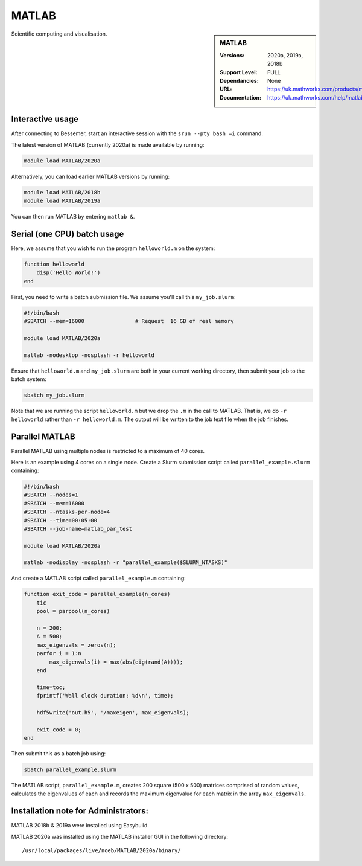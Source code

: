 .. _matlab_bessemer:

MATLAB
======

.. sidebar:: MATLAB

   :Versions:  2020a, 2019a, 2018b
   :Support Level: FULL
   :Dependancies: None
   :URL: https://uk.mathworks.com/products/matlab
   :Documentation: https://uk.mathworks.com/help/matlab

Scientific computing and visualisation.


Interactive usage
-----------------
After connecting to Bessemer,  start an interactive session with the ``srun --pty bash –i`` command.

The latest version of MATLAB (currently 2020a) is made available by running:

.. code-block:: bash

   module load MATLAB/2020a

Alternatively, you can load earlier MATLAB versions by running:

.. code-block:: bash

   module load MATLAB/2018b
   module load MATLAB/2019a

You can then run MATLAB by entering ``matlab &``.


Serial (one CPU) batch usage
----------------------------
Here, we assume that you wish to run the program ``helloworld.m`` on the system:
	
.. code-block:: matlab

   function helloworld
       disp('Hello World!')
   end	

First, you need to write a batch submission file.
We assume you'll call this ``my_job.slurm``:

.. code-block:: bash

   #!/bin/bash
   #SBATCH --mem=16000                # Request  16 GB of real memory

   module load MATLAB/2020a

   matlab -nodesktop -nosplash -r helloworld

Ensure that ``helloworld.m`` and ``my_job.slurm`` are both in your current working directory, 
then submit your job to the batch system:

.. code-block:: bash

   sbatch my_job.slurm

Note that we are running the script ``helloworld.m`` 
but we drop the ``.m`` in the call to MATLAB. 
That is, we do ``-r helloworld`` 
rather than ``-r helloworld.m``. 
The output will be written to the job text file when the job finishes.


Parallel MATLAB
---------------

Parallel MATLAB using multiple nodes is restricted to a maximum of 40 cores. 

Here is an example using 4 cores on a single node.
Create a Slurm submission script called ``parallel_example.slurm`` containing:

.. code-block:: bash

   #!/bin/bash
   #SBATCH --nodes=1
   #SBATCH --mem=16000
   #SBATCH --ntasks-per-node=4
   #SBATCH --time=00:05:00
   #SBATCH --job-name=matlab_par_test
   
   module load MATLAB/2020a
   
   matlab -nodisplay -nosplash -r "parallel_example($SLURM_NTASKS)"

And create a MATLAB script called ``parallel_example.m`` containing:

.. code-block:: matlab

   function exit_code = parallel_example(n_cores)
       tic
       pool = parpool(n_cores)
       
       n = 200;
       A = 500;
       max_eigenvals = zeros(n);
       parfor i = 1:n
           max_eigenvals(i) = max(abs(eig(rand(A))));
       end
       
       time=toc;
       fprintf('Wall clock duration: %d\n', time);
       
       hdf5write('out.h5', '/maxeigen', max_eigenvals);
   
       exit_code = 0;
   end


Then submit this as a batch job using: 

.. code-block:: bash

   sbatch parallel_example.slurm


The MATLAB script, ``parallel_example.m``, 
creates 200 square (500 x 500) matrices comprised of random values,
calculates the eigenvalues of each 
and records the maximum eigenvalue for each matrix in the array ``max_eigenvals``.

Installation note for Administrators:
-------------------------------------

MATLAB 2018b & 2019a were installed using Easybuild.

MATLAB 2020a was installed using the MATLAB installer GUI in the following directory::
	
    /usr/local/packages/live/noeb/MATLAB/2020a/binary/


